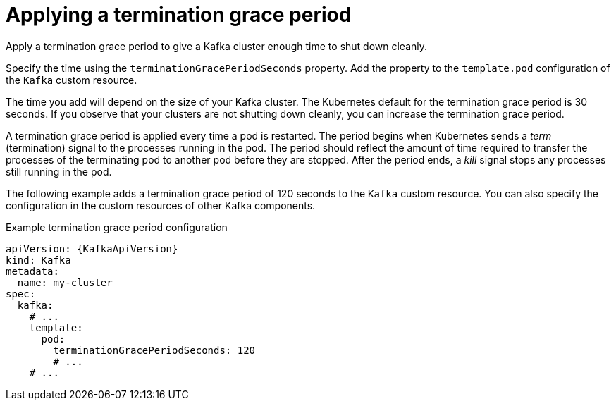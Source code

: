 :_mod-docs-content-type: CONCEPT

// Module included in the following assemblies:
//
// assembly-customizing-kubernetes-resources.adoc

[id='con-applying-termination-grace-period-{context}']
= Applying a termination grace period

[role="_abstract"]
Apply a termination grace period to give a Kafka cluster enough time to shut down cleanly.

Specify the time using the `terminationGracePeriodSeconds` property.
Add the property to the `template.pod` configuration of the `Kafka` custom resource.

The time you add will depend on the size of your Kafka cluster.
The Kubernetes default for the termination grace period is 30 seconds.
If you observe that your clusters are not shutting down cleanly, you can increase the termination grace period.

A termination grace period is applied every time a pod is restarted.
The period begins when Kubernetes sends a _term_ (termination) signal to the processes running in the pod.
The period should reflect the amount of time required to transfer the processes of the terminating pod to another pod before they are stopped.
After the period ends, a _kill_ signal stops any processes still running in the pod.

The following example adds a termination grace period of 120 seconds to the `Kafka` custom resource.
You can also specify the configuration in the custom resources of other Kafka components.

.Example termination grace period configuration
[source,yaml,subs="+attributes"]
----
apiVersion: {KafkaApiVersion}
kind: Kafka
metadata:
  name: my-cluster
spec:
  kafka:
    # ...
    template:
      pod:
        terminationGracePeriodSeconds: 120
        # ...
    # ...
----
